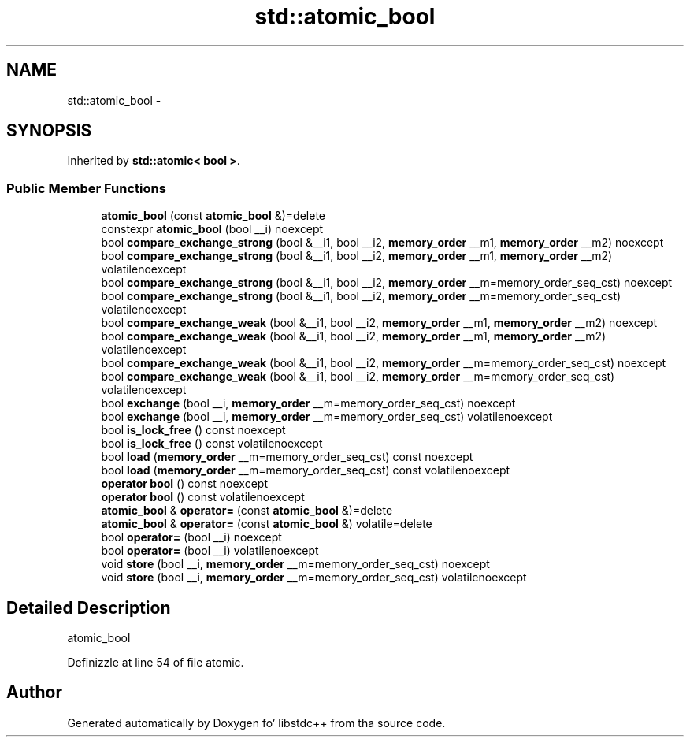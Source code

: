 .TH "std::atomic_bool" 3 "Thu Sep 11 2014" "libstdc++" \" -*- nroff -*-
.ad l
.nh
.SH NAME
std::atomic_bool \- 
.SH SYNOPSIS
.br
.PP
.PP
Inherited by \fBstd::atomic< bool >\fP\&.
.SS "Public Member Functions"

.in +1c
.ti -1c
.RI "\fBatomic_bool\fP (const \fBatomic_bool\fP &)=delete"
.br
.ti -1c
.RI "constexpr \fBatomic_bool\fP (bool __i) noexcept"
.br
.ti -1c
.RI "bool \fBcompare_exchange_strong\fP (bool &__i1, bool __i2, \fBmemory_order\fP __m1, \fBmemory_order\fP __m2) noexcept"
.br
.ti -1c
.RI "bool \fBcompare_exchange_strong\fP (bool &__i1, bool __i2, \fBmemory_order\fP __m1, \fBmemory_order\fP __m2) volatilenoexcept"
.br
.ti -1c
.RI "bool \fBcompare_exchange_strong\fP (bool &__i1, bool __i2, \fBmemory_order\fP __m=memory_order_seq_cst) noexcept"
.br
.ti -1c
.RI "bool \fBcompare_exchange_strong\fP (bool &__i1, bool __i2, \fBmemory_order\fP __m=memory_order_seq_cst) volatilenoexcept"
.br
.ti -1c
.RI "bool \fBcompare_exchange_weak\fP (bool &__i1, bool __i2, \fBmemory_order\fP __m1, \fBmemory_order\fP __m2) noexcept"
.br
.ti -1c
.RI "bool \fBcompare_exchange_weak\fP (bool &__i1, bool __i2, \fBmemory_order\fP __m1, \fBmemory_order\fP __m2) volatilenoexcept"
.br
.ti -1c
.RI "bool \fBcompare_exchange_weak\fP (bool &__i1, bool __i2, \fBmemory_order\fP __m=memory_order_seq_cst) noexcept"
.br
.ti -1c
.RI "bool \fBcompare_exchange_weak\fP (bool &__i1, bool __i2, \fBmemory_order\fP __m=memory_order_seq_cst) volatilenoexcept"
.br
.ti -1c
.RI "bool \fBexchange\fP (bool __i, \fBmemory_order\fP __m=memory_order_seq_cst) noexcept"
.br
.ti -1c
.RI "bool \fBexchange\fP (bool __i, \fBmemory_order\fP __m=memory_order_seq_cst) volatilenoexcept"
.br
.ti -1c
.RI "bool \fBis_lock_free\fP () const noexcept"
.br
.ti -1c
.RI "bool \fBis_lock_free\fP () const volatilenoexcept"
.br
.ti -1c
.RI "bool \fBload\fP (\fBmemory_order\fP __m=memory_order_seq_cst) const noexcept"
.br
.ti -1c
.RI "bool \fBload\fP (\fBmemory_order\fP __m=memory_order_seq_cst) const volatilenoexcept"
.br
.ti -1c
.RI "\fBoperator bool\fP () const noexcept"
.br
.ti -1c
.RI "\fBoperator bool\fP () const volatilenoexcept"
.br
.ti -1c
.RI "\fBatomic_bool\fP & \fBoperator=\fP (const \fBatomic_bool\fP &)=delete"
.br
.ti -1c
.RI "\fBatomic_bool\fP & \fBoperator=\fP (const \fBatomic_bool\fP &) volatile=delete"
.br
.ti -1c
.RI "bool \fBoperator=\fP (bool __i) noexcept"
.br
.ti -1c
.RI "bool \fBoperator=\fP (bool __i) volatilenoexcept"
.br
.ti -1c
.RI "void \fBstore\fP (bool __i, \fBmemory_order\fP __m=memory_order_seq_cst) noexcept"
.br
.ti -1c
.RI "void \fBstore\fP (bool __i, \fBmemory_order\fP __m=memory_order_seq_cst) volatilenoexcept"
.br
.in -1c
.SH "Detailed Description"
.PP 
atomic_bool 
.PP
Definizzle at line 54 of file atomic\&.

.SH "Author"
.PP 
Generated automatically by Doxygen fo' libstdc++ from tha source code\&.
